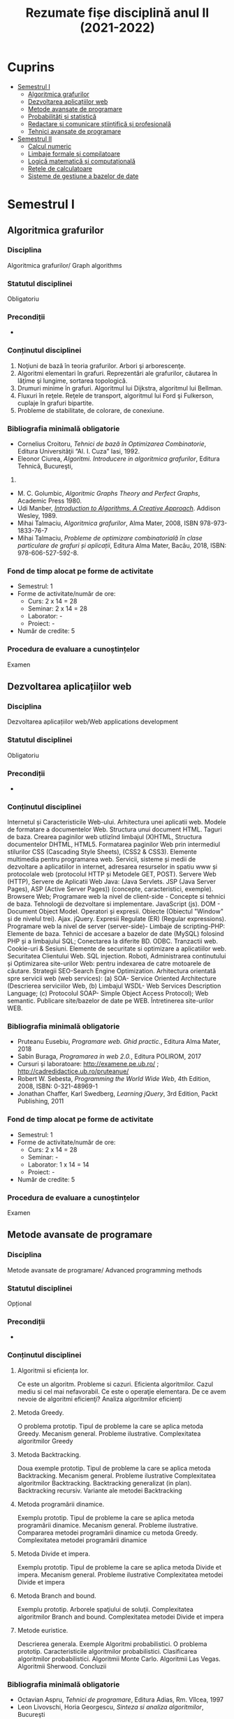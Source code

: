 #+TITLE: Rezumate fișe disciplină anul II (2021-2022)
#+OPTIONS: toc:3

:PROPERTIES:
:UNNUMBERED: notoc
:END:
* Cuprins
:PROPERTIES:
:TOC:      :include all :depth 2 :ignore this
:END:
:CONTENTS:
- [[#semestrul-i][Semestrul I]]
  - [[#algoritmica-grafurilor][Algoritmica grafurilor]]
  - [[#dezvoltarea-aplicațiilor-web][Dezvoltarea aplicațiilor web]]
  - [[#metode-avansate-de-programare][Metode avansate de programare]]
  - [[#probabilități-și-statistică][Probabilități și statistică]]
  - [[#redactare-și-comunicare-științifică-și-profesională][Redactare și comunicare științifică și profesională]]
  - [[#tehnici-avansate-de-programare][Tehnici avansate de programare]]
- [[#semestrul-ii][Semestrul II]]
  - [[#calcul-numeric][Calcul numeric]]
  - [[#limbaje-formale-și-compilatoare][Limbaje formale și compilatoare]]
  - [[#logică-matematică-și-computațională][Logică matematică și computațională]]
  - [[#rețele-de-calculatoare][Rețele de calculatoare]]
  - [[#sisteme-de-gestiune-a-bazelor-de-date][Sisteme de gestiune a bazelor de date]]
:END:

* Semestrul I
** Algoritmica grafurilor

*** Disciplina
Algoritmica grafurilor/ Graph algorithms

*** Statutul disciplinei
Obligatoriu

*** Precondiții
-

*** Conținutul disciplinei
1. Noţiuni de bază în teoria grafurilor. Arbori şi arborescenţe.
2. Algoritmi elementari în grafuri. Reprezentări ale grafurilor,
   căutarea în lăţime şi lungime, sortarea topologică.
3. Drumuri minime în grafuri. Algoritmul lui Dijkstra, algoritmul lui
   Bellman.
4. Fluxuri în reţele. Reţele de transport, algoritmul lui Ford şi
   Fulkerson, cuplaje în grafuri bipartite.
5. Probleme de stabilitate, de colorare, de conexiune.
*** Bibliografia minimală obligatorie
- Cornelius Croitoru, /Tehnici de bază în Optimizarea Combinatorie/,
  Editura Universităţii “Al. I. Cuza” Iasi, 1992.
- Eleonor Ciurea, /Algoritmi. Introducere in algoritmica grafurilor/,
  Editura Tehnică, Bucureşti,
2001.
- M. C. Golumbic, /Algoritmic Graphs Theory and Perfect Graphs/,
  Academic Press 1980.
- Udi Manber, /[[http://libgen.is/book/index.php?md5=A4557FA99B3B59574EA0171E207BBD7E][Introduction to Algorithms. A Creative
  Approach]]/. Addison Wesley, 1989.
- Mihai Talmaciu, /Algoritmica grafurilor/, Alma Mater, 2008, ISBN
  978-973-1833-76-7
- Mihai Talmaciu, /Probleme de optimizare combinatorialǎ ȋn clase
  particulare de grafuri și aplicații/, Editura Alma Mater, Bacǎu,
  2018, ISBN: 978-606-527-592-8.
*** Fond de timp alocat pe forme de activitate
- Semestrul: 1
- Forme de activitate/număr de ore:
  - Curs: 2 x 14 = 28
  - Seminar: 2 x 14 = 28
  - Laborator: -
  - Proiect: -
- Număr de credite: 5

*** Procedura de evaluare a cunoștințelor
Examen

** Dezvoltarea aplicațiilor web

*** Disciplina
Dezvoltarea aplicațiilor web/Web applications development

*** Statutul disciplinei
Obligatoriu

*** Precondiții
-

*** Conținutul disciplinei
Internetul și Caracteristicile Web-ului.  Arhitectura unei aplicatii
web. Modele de formatare a documentelor Web.  Structura unui document
HTML. Taguri de baza. Crearea paginilor web utlizînd limbajul (X)HTML,
Structura documentelor DHTML, HTML5.  Formatarea paginilor Web prin
intermediul stilurilor CSS (Cascading Style Sheets), (CSS2 & CSS3).
Elemente multimedia pentru programarea web.  Servicii, sisteme și
medii de dezvoltare a aplicatiilor in internet, adresarea resurselor
in spatiu www și protocolale web (protocolul HTTP și Metodele GET,
POST).  Servere Web (HTTP), Servere de Aplicatii Web Java: (Java
Servlets. JSP (Java Server Pages), ASP (Active Server Pages))
(concepte, caracteristici, exemple). Browsere Web; Programare web la
nivel de client-side - Concepte si tehnici de baza.  Tehnologii de
dezvoltare si implementare. JavaScript (js). DOM - Document Object
Model.  Operatori și expresii. Obiecte (Obiectul "Window" și de
nivelul trei). Ajax. jQuery. Expresii Regulate (ER) (Regular
expressions). Programare web la nivel de server (server-side)- Limbaje
de scripting-PHP: Elemente de baza.  Tehnici de accesare a bazelor de
date (MySQL) folosind PHP și a limbajului SQL; Conectarea la diferite
BD. ODBC. Tranzactii web. Cookie-uri & Sesiuni. Elemente de securitate
si optimizare a aplicatiilor web. Securitatea Clientului Web. SQL
injection. Roboti, Administrarea continutului și Optimizarea
site-urilor Web: pentru indexarea de catre motoarele de căutare.
Strategii SEO-Search Engine Optimization.  Arhitectura orientată spre
servicii web (web services): (a) SOA- Service Oriented Architecture
(Descrierea serviciilor Web, (b) Limbajul WSDL- Web Services
Description Language; (c) Protocolul SOAP- Simple Object Access
Protocol); Web semantic. Publicare site/bazelor de date pe WEB.
Întretinerea site-urilor WEB.
*** Bibliografia minimală obligatorie
- Pruteanu Eusebiu, /Programare web. Ghid practic./, Editura Alma Mater, 2018
- Sabin Buraga, /Programarea in web 2.0./, Editura POLIROM, 2017
- Cursuri și laboratoare: http://examene.pe.ub.ro/ ; http://cadredidactice.ub.ro/pruteanue/
- Robert W. Sebesta, /Programming the World Wide Web/, 4th Edition, 2008, ISBN: 0-321-48969-1
- Jonathan Chaffer, Karl Swedberg, /Learning jQuery/, 3rd Edition, Packt Publishing, 2011
*** Fond de timp alocat pe forme de activitate
- Semestrul: 1
- Forme de activitate/număr de ore:
  - Curs: 2 x 14 = 28
  - Seminar: -
  - Laborator: 1 x 14 = 14
  - Proiect: -
- Număr de credite: 5

*** Procedura de evaluare a cunoștințelor
Examen
** Metode avansate de programare

*** Disciplina
Metode avansate de programare/ Advanced programming methods

*** Statutul disciplinei
Opțional

*** Precondiții
-

*** Conținutul disciplinei
**** Algoritmii si eficiența lor.
Ce este un algoritm. Probleme si cazuri. Eficienta algoritmilor. Cazul
mediu si cel mai nefavorabil. Ce este o operaţie elementara. De ce
avem nevoie de algoritmi eficienţi? Analiza algoritmilor eficienţi
**** Metoda Greedy.
O problema prototip. Tipul de probleme la care se aplica metoda
Greedy. Mecanism general. Probleme ilustrative. Complexitatea
algoritmilor Greedy
**** Metoda Backtracking.
Doua exemple prototip. Tipul de probleme la care se aplica metoda
Backtracking. Mecanism general. Probleme ilustrative Complexitatea
algoritmilor Backtracking. Backtracking generalizat (in
plan). Backtracking recursiv. Variante ale metodei Backtracking
**** Metoda programării dinamice.
Exemplu prototip. Tipul de probleme la care se aplica metoda
programării dinamice. Mecanism general. Probleme
ilustrative. Compararea metodei programării dinamice cu metoda Greedy.
Complexitatea metodei programării dinamice
**** Metoda Divide et impera.
Exemplu prototip. Tipul de probleme la care se aplica metoda Divide et
impera. Mecanism general. Probleme ilustrative Complexitatea metodei
Divide et impera
**** Metoda Branch and bound.
Exemplu prototip. Arborele spaţiului de soluţii. Complexitatea
algoritmilor Branch and bound. Complexitatea metodei Divide et impera
**** Metode euristice.
Descrierea generala. Exemple Algoritmi probabilistici. O problema
prototip. Caracteristicile algoritmilor probabilistici. Clasificarea
algoritmilor probabilistici. Algoritmii Monte Carlo. Algoritmii Las
Vegas. Algoritmii Sherwood. Concluzii
*** Bibliografia minimală obligatorie
- Octavian Aspru, /Tehnici de programare/, Editura Adias, Rm. Vîlcea, 1997
- Leon Livovschi, Horia Georgescu, /Sinteza si analiza algoritmilor/, Bucureşti
- Bogdan Pătruţ, /Algorithm Design Paradigms/, AVM, München, 2011
*** Fond de timp alocat pe forme de activitate
- Semestrul: 1
- Forme de activitate/număr de ore:
  - Curs: 1 x 14 = 14
  - Seminar: -
  - Laborator: 1 x 14 = 14
  - Proiect: -
- Număr de credite: 5
*** Procedura de evaluare a cunoștințelor
Examen


** Probabilități și statistică

*** Disciplina
Probabilități și statistică/Probabilities and statistics

*** Statutul disciplinei
Obligatoriu

*** Precondiții
-

*** Conținutul disciplinei
**** Cîmp de probabilitate
Cîmp de evenimente. Cîmp de probabilitate. Probabilităţi
condiţionate. Evenimente independente. Scheme probabilistice
clasice. Aplicaţii la scheme probabilistice.
**** Variabile aleatoare
Definiţia variabilei aleatoare. Variabile discrete şi
continue. Variabile aleatoare independente. Reprezentări grafice ale
funcţiei de frecvenţă şi densităţii de probabilitate.  Caracteristici
numerice ale unei variabile aleatoare: valoare medie, momente,
covarianţă, coeficient de corelaţie.
**** Funcţii de repartiţie
Funcţia de repartiţie. Densitate de repartiţie. Caracteristici
numerice ale funcţiilor de repartiţie. Vectori aleatori. Funcţii de
repartiţie şi densităţi de repartiţie multidimensionale.  Momente
obişnuite şi centrate. Proprietăţi. Inegalităţi pentru momente:
Holder, Schwartz, Minkowski. Corelaţie şi coeficient de
corelaţie. Funcţii de argumente aleatoare şi funcţiile lor de
repartiţie. Funcţie caracteristică. Proprietăţi. Funcţia
generatoare. Teorema de inversiune.
**** Legi de repartiţie
Repartiţii de tip discret: uniformă, binomială, Poisson, binomială cu
exponent negativ, hipergeometrică, multinomială. Repartiţii care admit
densitate de repartiţie. Repartiţia normală N(m, σ); repartiţia
uniformă pe intervalul (a,b); repartitia Pareto. Repartiţii gama de
parametri a,b>0; Repartiţia Student. Repartiţia Snedecor şi repartiţia
Fischer. Repartiţia beta şi repartiţia Weibull. Repartiţia normală n
dimensională.
**** Legea numerelor mari
Legea slabă a numerelor mari. Legea tare a numerelor mari. Inegalităţi
şi teoreme: Bernoulli, Cebîşev, Laplace, Leapunov.
**** Elemente de teoria informaţiei
Informaţia; cantitatea de informaţie. Entropie; proprietăţi ale
entropiei. Entropie relativă.  Transmiterea
informaţiei. Codificare. Cantitatea de informaţie conţinută într-un
model input-output.
*** Bibliografia minimală obligatorie
- M. Iosifescu, G. Mihoc, R. Teodorescu, /Teoria probabilităţilor şi statistică matematică/, Ed.
Didactică şi Pedagogică, Bucureşti, 1966
- G. Ciucu, V. Craiu, C. Săcuiu, /Culegere de probleme de teoria probabilităţilor/, Ed. Tehnică,
1967
- G. Puiu, E. Nechita, /Calculul probabilităţilor şi elemente de statistică matematică/, Note de
curs, Universitatea din Bacău, 1996.
- E. Nechita, /Simularea evenimentelor aleatoare/, Ed. Tehnopress, Iaşi, 2005
*** Fond de timp alocat pe forme de activitate
- Semestrul: 1
- Forme de activitate/număr de ore:
  - Curs: 2 x 14 = 28
  - Seminar: 2 x 14 = 28
  - Laborator: -
  - Proiect: -
- Număr de credite: 6

*** Procedura de evaluare a cunoștințelor
Examen
** Redactare și comunicare științifică și profesională
*** Disciplina
Redactare și comunicare științifică și profesională/Scientific and professional writing and communication

*** Statutul disciplinei
Opțional

*** Precondiții
-

*** Conținutul disciplinei
1. Comunicarea, limbajul, principii ale comunicării verbale: claritatea, simplitatea, corectitudinea. Matricea comunicării științifice.
2. Materialul ştiinţific. Etape şi procedura generală de elaborare. Caracteristici ale unei lucrări ştiinţifice. Scop şi beneficii. Necesitate şi dificultate.
3. Documentare. Tipuri de documente (articole, cărţi, monografii, documente electronice, baze de date şi aplicaţii). Etape şi faze. Specificul documentării în domeniul Matematică.
4. Documentare. Baze de date online, free trial, cu acces deschis. Depozite digitale instituţionale. Reviste online cu acces deschis. Căutare avansată, utilitare de căutare.
5. Structura generală a unui material ştiinţific. Premise şi condiţii (originalitate, elemente obligatorii în concordanţă cu reglementările naţionale şi/sau intenaţionale şi specifice).
6. Tehnoredactarea materialului ştiinţific: cerinţe de scriere şi predare a lucrărilor. Declaraţia de autenticitate. Diseminarea rezultatelor ştiinţifice
7. Elemente de etică şi deontologie. Plagiatul
*** Bibliografia minimală obligatorie
1. American Psychological Association, Publication Manual of the American Psychological Association (5th ed.). Washington, DC, 2001, http://www.apa.org/ethics/code/92-02codecompare.pdf
2. Andronescu, Şerban C., /Tehnica scrierii academice/, Bucureşti, Editura Fundaţiei „Romînia de mâine”, 1977
3. Eco, Umberto, /Cum se face o teză de licenţă/, Editura Pontica, 2000
*** Fond de timp alocat pe forme de activitate
- Semestrul: 1
- Forme de activitate/număr de ore:
  - Curs: 1 x 14 = 14
  - Seminar: -
  - Laborator: 
  - Proiect: -
- Număr de credite: 1

*** Procedura de evaluare a cunoștințelor
Examen
** Tehnici avansate de programare

*** Disciplina
Tehnici avansate de programare/Advanced programming techniques

*** Statutul disciplinei
Obligatoriu

*** Precondiții
-

*** Conținutul disciplinei
**** Complexitatea algoritmilor
Algoritm, complexitatea algoritmului, clase de complexitate, notaţii
**** Probleme de sortare şi căutare
Necesitatea sortării şi a căutării. Metode eficiente pentru sortare şi căutare. Tehnici complexe,
bazate pe arbori şi dicţionare.
**** Probleme de teoria codurilor
Metode de codificare, coduri fundamentale, clasificare, utilizarea codurilor
**** Probleme de criptologie
Criptografia şi criptanaliza. Tipuri de cifruri, algoritmi moderni de criptografie
**** Probleme de optimizare
Complexitatea problemelor actuale de optimizare, metode exacte, metode aproximative şi
metode euristice de rezolvare
**** Probleme de teoria jocurilor
Noţiunea de joc, clasificare, strategii de rezolvare, echilibru, echilibru Nash, exemple de jocuri
*** Bibliografia minimală obligatorie
- T. H. Cormen, C. E. Leierson, R. L. Rivest, C. Stein, /Introduction to Algorithms/, MIT
Press, 2009
- D. Knuth, /Arta programării calculatoarelor/, Teora, 2000
- D. Hrinciuc Logofătu, /Probleme rezolvate şi algoritmi/, Polirom, 2001
- V. Iorga, E. Kalisz, C. Țăpuş, /Concursuri de programare. Probleme şi soluţii/, Teora, 1997
*** Fond de timp alocat pe forme de activitate
- Semestrul: 1
- Forme de activitate/număr de ore:
  - Curs: 2 x 14 = 28
  - Seminar: 1 x 14 = 14
  - Laborator: 1 x 14 = 14
  - Proiect: -
- Număr de credite: 6

*** Procedura de evaluare a cunoștințelor
Examen

* Semestrul II
** Calcul numeric

*** Disciplina
Fundamentele programării/ Fundamentals of programming

*** Statutul disciplinei
Obligatoriu

*** Precondiții
-

*** Conținutul disciplinei
1. Rezolvarea numerică a sistemelor liniare de ecuaţii algebrice şi
   inversarea matricelor. Aspecte teoretice generale. Metoda
   Gauss. Convergenţa şi ordinul metodei. Metode
   iterative. Convergenţa. Metodele iterative Jacobi şi
   Gauss-Seidel. Convergenţa lor.
2. Rezolvarea numerică a ecuaţiilor (sistemelor de ecuaţii) algebrice
   neliniare. Metode elementare (metoda înjumătăţirii intervalului,
   metoda coardei, metoda tangentei). Aspecte teoretice
   generale. Convergenţa metodei coardei şi a tangentei. Metoda
   Lobacevski pentru determinarea rădăcinilor unui polinom.
3. Rezolvarea numerică a problemelor algebrice de valori şi vectori
   proprii. Aspecte teoretice generale. Algoritmul Jacobi. Convergenţa
   algoritmului.  Algoritmul Givens pentru calculul valorilor proprii
   ale unei matrice tridiagonale.  Algoritmi de calcul pentru
   determinarea valorilor şi vectorilor proprii ale matricelor
   nehermitiene.
4. Elemente privind aproximarea şi interpolarea funcţiilor Sistem
   Cebîşev de funcţii, existenţa şi unicitatea polinomului generalizat
   de interpolare. Polinomul Lagrange de interpolare, diferenţe
   divizate, polinomul Newton de interpolare. Convergenţa aproximării
   prin interpolare, interpolarea prin polinoame trigonometrice,
   aproximarea funcţiilor prin metoda celor mai mici pătrate.
5. Elemente de derivare numerică. Derivarea formulei de interpolare a
   lui Lagrange, diferenţe finite, formule de derivare pe noduri
   echidistante. Metoda coeficienţilor nedeterminaţi.
6. Elemente de integrare numerică. Formule de cuadratură de tip
   Newton-Cotes. Formule de cuadratură iterate, cazuri
   particulare. Formulele Gauss de integrare aproximativă, integrarea
   numerică prin metoda Romberg.
7. Elemente privind rezolvarea ecuaţiilor diferenţiale ordinare Metode
   numerice directe: dezvoltarea în serie Taylor, metoda Euler şi
   Runge-Kutta. Convergenţa şi stabilitatea metodelor.
*** Bibliografia minimală obligatorie
- Bucur, C.M., /Metode numerice/, Ed. Facla, Timişoara, 1973.
- Coman, G., /Analiză numerică/, Ed. Libris, Cluj, 1995.
- Ignat, C., Ilioi, C., Jucan, T., /Elemente de informatică şi calcul numeric/, Univ. „Al. I. Cuza”,
Iaşi, Fac. de Matematică, 1989.
- Juan Antonio Infante del Rio, Jose Maria Rey Cabezas, /Metodos Numericas, Teoria, problemas y practicas con MATLAB/, Ed. Piramide, 2002.
- Press, W.H., Teuklosky, S.A., Vetterling, W.T., Flannery, B.P., /Numerical Recipes in C: The Art of Scientific Computing/, (Cambridge University Press, Cambridge, 1992).
- Vladislav, T., Raşa, I., /Analiză numerică/, Ed. Tehnică, Bucureşti, 1997.
*** Fond de timp alocat pe forme de activitate
- Semestrul: 2
- Forme de activitate/număr de ore:
 - Curs: 2 x 14 = 28
 - Seminar: -
 - Laborator: 2 x 14 = 28
 - Proiect: -
- Număr de credite: 5
** Limbaje formale și compilatoare

*** Disciplina
Fundamentele programării/ Fundamentals of programming

*** Statutul disciplinei
Obligatoriu

*** Precondiții
-

*** Conținutul disciplinei
1. Introducere în gramatici şi automate. Notaţii algebrice folosite:
   mulţimi, relaţii, relaţii binare, tipuri de relaţii, închiderea
   unei relaţii, inducţie, scheme de inducţie, inducţie cu mai multe
   reguli, recursie, recursivitatea ca instrument de realizare a
   interpretoarelor şi compilatoarelor;
2. Noţiuni de teoria grafurilor, Limbaje formale, văzute ca mulţimi de
   cuvinte, Reuniuni şi operaţii cu limbaje, Gramatici ale limbajelor
   formale, Derivare, Exemplu: Gramatica unui limbaj de
   programare. Clasificarea gramaticilor, Ierarhia lui Chomsky,
   Echivalenţa gramaticilor, Limbaje decidabile.
3. Automate finit(e) deterministe: Complexitatea analizei sintactice,
   de ce limbajele de tip 3 sunt interesante. O gramatică de
   tip 3. Reprezentarea grafică. Introducere informală în
   automate. Tranziţii deterministe şi tranziţii
   nedeterministe. Automate finite deterministe şi automate finite
   nedeterministe, Configuraţii şi relaţii de tranziţie, Configuraţie
   iniţială, configuraţie finală cu stare finală, Limbaje acceptate de
   automate finite. Automate, reprezentări de automate, reprezentare
   tabelară, reprezentare graf, automate echivalente, funcţionarea
   automatelor, mişcare, blocare, oprire şi staţionare. Stări
   accesibile, stări inaccesibile. Stări accesibile, stări
   inaccesibile., Algoritmul de determinare a stărilor accesibile şi
   respectiv productive, Echivalenţa AFD – AFN. Transformarea AFN în
   AFD. Exemplu. Definiţia AFD redus. Automate cu
   epsilon-mişcări. Transformarea unui AF pentru eliminarea lor.
4. Expresii regulare, Mulţimi regulare, Expresii regulare asociate
   mulţimilor, Operaţiile cu automate asociate. Automate cu
   epsilon-mişcări care corespund expresiilor regulare. Exemple de
   limbaje. recunoscut de un automat. Metoda I: construcţia inductivă
   a unui set de mulţimi, Metoda a II-a, Construcţia unui sistem de
   ecuaţii liniare şi rezolvarea acestuia.  automate. Gramatici şi
   limbaje independente de context. Proprietăţi de închidere pentru
   limbajele de tip 2.
5. Proprietăţi algebrice ale expresiilor regulare. Construcţia
   expresiei regulare corespunzatoare limbajului
6. Echivalenţa dintre limbaje regulare specificate prin gramatici şi
   limbaje regulare recunoscute de automate. Gramatici şi limbaje
   independente de context. Proprietăţi de închidere pentru limbajele
   de tip 2.
7. Arbori de derivare, Analiza sintactică, Frontiera unii arbore de
   analiză sintactică, Gramatici ambigue şi neambigue, Simplificarea
   gramaticilor dependente de context. Simboluri inaccesibile –
   eliminarea lor, simboluri neproductive – eliminarea lor, simboluri
   neutilizabile – eliminarea lor, epsilon - producţii şi eliminarea
   lor, redenumiri şi eliminarea lor.
8. Recursivitate şi eliminarea recursivităţii la stînga. Forma normală
   Chomsky; Greibach, Leme de pompare pentru limbaje independente de
   context.
9. Implementari: Implementari de parsere modulare în limbajul
   functional, cu clase, Haskell. Clasa Parserelor, folosirea
   do-notatiei. Operatii cu parsere. Construirea incrementala a
   parserului.
10. Implementari: Transformarea regulilor gramaticale în functii
    mutual recursive. Limitarile metodei
*** Bibliografia minimală obligatorie
- Grigor Moldovan, /Limbaje Formale şi Teoria automatelor/, Edusoft, Bacău, 2005
- Grune, Dick; Jacobs, J.H. Ceriel, /Parsing Techniques, A Practical Guide/, 2008 Springer Verlag
*** Fond de timp alocat pe forme de activitate
- Semestrul: 2
- Forme de activitate/număr de ore:
  - Curs: 2 x 14 = 28
  - Seminar: 2 x 14 = 28
  - Laborator: -
  - Proiect: -
- Număr de credite: 5

*** Procedura de evaluare a cunoștințelor
Examen
** Logică matematică și computațională

*** Disciplina
Logică matematică și computațională/Mathematical and computational logic

*** Statutul disciplinei
Obligatoriu

*** Precondiții
-

*** Conținutul disciplinei
**** 1. Calcul propoziţional informal
Propoziţii şi conectori. Formă propoziţională. Funcţii de adevăr şi
tabele de adevăr. Reguli. Substituţie. Forme normale. Mulţime adecvată
de conectori. Forme valide şi forme invalide.
**** 2. Calcul propoziţional formal
Sistem formal. Demonstraţie. Formulă. Deducţie. Teorema
deducţiei. Reciproca teoremei deducţiei. Teorema de adecvare. Extensie
a unui sistem formal. Consistenţă. Completitudine. Decidabilitate.
**** 3. Calcul predicativ informal
Predicate şi cuantificatori. Limbaj de ordinul I. Termeni, atomi,
formule. Interpretări. Evaluări. Satisfiabilitate. Instanţă a
interpretării. Adevăr, tautologie. Formulă închisă. Skolemizare.
**** 4. Calcul predicativ formal
Sistem formal. Axiome. Reguli. Demonstraţie. Teorema deducţiei.
Echivalenţă. Substituţie pentru variabile şi pentru formule. Forma
prenex. Forma clauzală. Algoritm de obţinere a formei
clauzale. Teorema de adecvare. Modele.
**** 5. Aplicaţii ale calculului predicatelor în baze de date
Calculul relaţional. Operatori. Clasificarea operatorilor. Calculul
relaţional orientat pe tuple. Calculul relaţional orientat pe
domenii. Aplicaţii.
**** 6. Sisteme matematice
Sisteme de ordinul întîi cu egalitate. Axiomele pentru egalitate.
Teoria grupurilor. Axiomele pentru grupuri. Aritmetica de ordinul
întîi. Postulatele lui Peano. Teorema lui Gődel. Teoria
mulţimilor. Consistenţa relativă. Teorema lui Cohen.
*** Bibliografia minimală obligatorie
1. Crişan, Gloria Cerasela, /Logica computaţională/, note de curs, 2011
2. Genesereth, Michael, /Online Computational Logics/ course notes
   http://logic.stanford.edu/classes/cs157/2009/notes/ (nu mai
   funcționează)
3. Hamilton, A. G., /Logic for mathematicians/, Cambridge University Press, 1988
4. Krantz, S.G., /Logic and Proof Techniques for Computer Science/, Birkhauser Boston 2002
5. Mihăilescu, Eugen, /Logica matematică/, Editura Academiei, Bucureşti, 1969
*** Fond de timp alocat pe forme de activitate
- Semestrul: 2
- Forme de activitate/număr de ore:
  - Curs: 2 x 14 = 28
  - Seminar: 2 x 14 = 28
  - Laborator: -
  - Proiect: -
- Număr de credite: 5

*** Procedura de evaluare a cunoștințelor
Examen

** Rețele de calculatoare

*** Disciplina
Rețele de calculatoare/Computer networks

*** Statutul disciplinei
Obligatoriu

*** Precondiții
-

*** Conținutul disciplinei
Introducere in reţele; Noţiuni fundamentale despre reţele de calculatoare; Medii de comunicaţie;
Testarea cablurilor; Cablarea LAN şi WAN; Noţiuni fundamentale despre Ethernet; Tehnologii
Ethernet; Comutaţie Ethernet; Suita de protocoale TCP/IP şi adresarea IP; Noţiuni fundamentale
despre rutare şi subretele; Nivelurile transport şi aplicaţie din TCP/IP
*** Bibliografia minimală obligatorie
- Popa Sorin Eugen, /Reţele de calculatoare – note de curs şi
  aplicaţii/, Ed. Alma Mater Bacău, 2007, ISBN: 978-973-1833-19-4;
- Năstase F., /Reţele de calculatoare/, Ed. ASE, Bucureşti, 2005;
- Munteanu A, Şerban V.G., /Reţele locale de calculatoare – proiectare
  şi administrare/, Ed. Polirom, 2003.
*** Fond de timp alocat pe forme de activitate
- Semestrul: 2
- Forme de activitate/număr de ore:
  - Curs: 2 x 14 = 28
  - Seminar: -
  - Laborator: 1 x 14 = 14
  - Proiect: -
- Număr de credite: 4

*** Procedura de evaluare a cunoștințelor
Examen
** Sisteme de gestiune a bazelor de date

*** Disciplina
Sisteme de gestiune a bazelor de date/Databases management systems

*** Statutul disciplinei
Obligatoriu

*** Precondiții
-

*** Conținutul disciplinei
**** 1. Baze de date relaţionale.
Recapitularea conceptelor de bază (privind Bazele de date) De la
modelul ierarhic la modelul relaţional de BD. Relaţii, domenii,
predicate.  Modelul relaţional de BD. Independenţa datelor. Dependenţe
funcţionale. Semantica atributelor.  Valori nule. Chei primare. Chei
externe. Integritatea cheilor
**** 2. Normalizarea bazelor de date relaţionale
Dependenţe funcţionale. Reguli de inferenţă. Forme normale bazate pe
cheia primară: FN1, FN2, FN3. Forma normală Boyce-Codd. Dependenţe
multivaloare. FN4
**** 3. Limbajul SQL Oracle
Baze de date SQL. Concepţia SGBD Oracle. Definire şi creare
tabele. Fişiere index.  Actualizarea tabelelor. Selecţia informaţiilor
din tabelele BD. Selecţii imbricate.Conceptul de vedere.  Executarea
operaţiilor JOIN. Outer Join, Self Join. Integritatea informaţiilor şi
accesul concurent la BD. Constrîngeri. Tranzacţii. Controlul acesului
la BD. Useri, role-uri, drepturi de acces sistem şi pe obiecte.
Comenzi SQL+. Variabile, rapoarte, setări. Funcţii SQL
**** 4. Limbajul PL/SQL Oracle
PL/SQL ca o extensie procedurală SQL Oracle. Structura bloc PL/SQL
Tipuri de date în PL/SQL. Variabile şi constante. Variabile de
legătură Funcţii PL/SQL. Restricţii de utilizare comenzi
SQL. Structura script SQL Comenzi procedurale: Structuri
=IF...THEN...ELSIF=, =FOR... LOOP=, =WHILE... LOOP=, =LOOP...EXIT WHEN=
Tratarea Excepţiilor.  Definire şi utilizare tabele indexate. Definire
tipuri =RECORD=. Definire şi utilizare =CURSOR=.  Definire şi utilizare
=TRIGGER=. Definire şi utilizare Proceduri şi Funcţii
**** 5. Direcţii noi în domeniul bazelor de date
Calculatoare specializate pentru baze de date. Interfeţe. Interfeţe
pentru acces la date. Interfeţe pentru prezentări de date. Generatoare
de aplicaţii. Facilităţi de administrare. Dicţionare. Baze de
cunoştinţe
**** 6. Căutarea informaţiilor de specialitate în baze de date ştiinţifice
Exemple de baze de date ştiinţifice. Aplicaţii
*** Bibliografia minimală obligatorie
- Platforma Oracle Academy, https://academy.oracle.com
- Velicanu Manole, /Oracle. Platforma pentru baze de date/, Ed. Petrion, 2006
- V. Felea, /Baze de date relaţionale. Dependenţe./, Ed. Univ. Iaşi, 1996
- Dollinger R., /Baze de date şi gestiunea tranzacţiilor/, Ed. Albastră, Cluj-Napoca, 1998 (reeditată).
- Nagy M., /Baze de date. Exemple şi aplicaţii în gestiunea economică/, Ed. Mirton, Timişoara, 2002.
- Todoroi, D., Nechita, E., Crişan, G.C., /Baze de date pentru economişti/, Ed. Performantica, Iaşi, 2005
- Nechita E., /Baze de date. Suport de curs/, Ed. Alma Mater, 2012
*** Fond de timp alocat pe forme de activitate
- Semestrul: 2
- Forme de activitate/număr de ore:
  - Curs: 2 x 14 = 28
  - Seminar: 1 x 14 = 14
  - Laborator: 1 x 14 = 14
  - Proiect: -
- Număr de credite: 5

*** Procedura de evaluare a cunoștințelor
Examen
